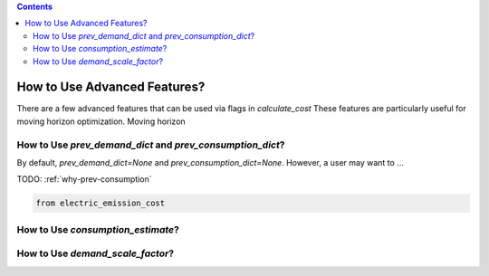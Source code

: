 .. contents::

.. _advanced:

*****************************
How to Use Advanced Features?
*****************************

There are a few advanced features that can be used via flags in `calculate_cost`
These features are particularly useful for moving horizon optimization. 
Moving horizon 

.. _prevconsumption:

How to Use `prev_demand_dict` and `prev_consumption_dict`?
==========================================================

By default, `prev_demand_dict=None` and `prev_consumption_dict=None`. 
However, a user may want to ...

TODO: :ref:`why-prev-consumption`

.. code-block:: python

    from electric_emission_cost


.. _consumptionest:

How to Use `consumption_estimate`?
==================================


.. _scaledemand:

How to Use `demand_scale_factor`?
=================================
